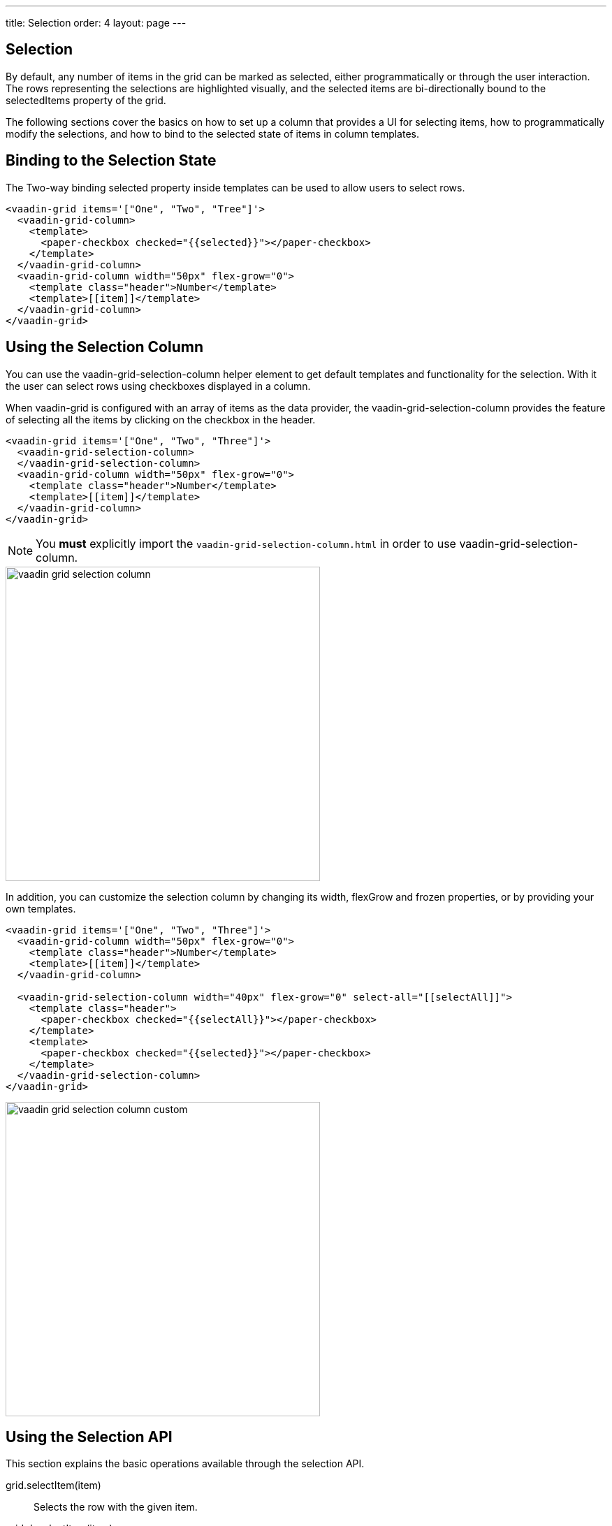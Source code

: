 ---
title: Selection
order: 4
layout: page
---

[[vaadin-grid.selection]]
== Selection

By default, any number of items in the grid can be marked as selected, either programmatically or through the user interaction.
The rows representing the selections are highlighted visually, and the selected items are bi-directionally bound to the [propertyname]#selectedItems# property of the grid.

The following sections cover the basics on how to set up a column that provides a UI for selecting items, how to programmatically modify the selections, and how to bind to the selected state of items in column templates.

[[vaadin-grid.selection.binding]]
== Binding to the Selection State

The Two-way binding [propertyname]#selected# property inside templates can be used to allow users to select rows.

[source,html]
----
<vaadin-grid items='["One", "Two", "Tree"]'>
  <vaadin-grid-column>
    <template>
      <paper-checkbox checked="{{selected}}"></paper-checkbox>
    </template>
  </vaadin-grid-column>
  <vaadin-grid-column width="50px" flex-grow="0">
    <template class="header">Number</template>
    <template>[[item]]</template>
  </vaadin-grid-column>
</vaadin-grid>
----

[[vaadin-grid.selection.column]]
== Using the Selection Column

You can use the [vaadinelement]#vaadin-grid-selection-column# helper element to get default templates and functionality for the selection.
With it the user can select rows using checkboxes displayed in a column.

When [vaadinelement]#vaadin-grid# is configured with an array of items as the data provider, the [vaadinelement]#vaadin-grid-selection-column# provides the feature of selecting all the items by clicking on the checkbox in the header.

[source,html]
----
<vaadin-grid items='["One", "Two", "Three"]'>
  <vaadin-grid-selection-column>
  </vaadin-grid-selection-column>
  <vaadin-grid-column width="50px" flex-grow="0">
    <template class="header">Number</template>
    <template>[[item]]</template>
  </vaadin-grid-column>
</vaadin-grid>
----

NOTE: You *must* explicitly import the `vaadin-grid-selection-column.html` in order to use [vaadinelement]#vaadin-grid-selection-column#.

[[figure.vaadin-grid.selection.column]]
image::img/vaadin-grid-selection-column.png[width="450"]

In addition, you can customize the selection column by changing its [propertyname]#width#, [propertyname]#flexGrow# and [propertyname]#frozen# properties, or by providing your own templates.

[source,html]
----
<vaadin-grid items='["One", "Two", "Three"]'>
  <vaadin-grid-column width="50px" flex-grow="0">
    <template class="header">Number</template>
    <template>[[item]]</template>
  </vaadin-grid-column>

  <vaadin-grid-selection-column width="40px" flex-grow="0" select-all="[[selectAll]]">
    <template class="header">
      <paper-checkbox checked="{{selectAll}}"></paper-checkbox>
    </template>
    <template>
      <paper-checkbox checked="{{selected}}"></paper-checkbox>
    </template>
  </vaadin-grid-selection-column>
</vaadin-grid>
----

[[figure.vaadin-grid.selection.column]]
image::img/vaadin-grid-selection-column-custom.png[width="450"]

[[vaadin-grid.selection.api]]
== Using the Selection API

This section explains the basic operations available through the selection API.

[methodname]#grid.selectItem(item)#::
  Selects the row with the given item.

[methodname]#grid.deselectItem(item)#::
  Deselects the row with the given item.

[propertyname]#selectedItems#::
  Property that represents the Array of currently selected items. You can either use [methodname]#selectItem# and [methodname]#deselectItem# methods to modify the Array, or modify the [propertyname]#selectedItems# array directly by using Polymer's array mutation API.

[source,javascript]
----
// Log the selections to console on select event.
// Example output: "Selected: 3,5,6"
grid.addEventListener('selected-items-changed', function() {
  console.log('Selected: ' + grid.selectedItems);
});
----

[[vaadin-grid.selection.selecteditems]]
== Customizing the Selection behavior

In case you want to modify the default selection behavior, you can interact directly with the [propertyname]#selectedItems# array.

For instance in the next example, we implement a single selection model by setting the [propertyname]#selectedItems# property with the last selected item.

[source,javascript]
----
<grid-single-selection></grid-single-selection>

<dom-module id="grid-single-selection">
  <template>
    <vaadin-grid id="grid" items='["One", "Two", "Tree"]'>
      <vaadin-grid-column width="50px" flex-grow="0">
        <template class="header">Number</template>
        <template>[[item]]</template>
      </vaadin-grid-column>

      <vaadin-grid-column width="40px" flex-grow="0">
        <template>
          <input type="checkbox" on-change="_onSelectionChange" checked="[[selected]]"></input>
        </template>
      </vaadin-grid-column>
    </vaadin-grid>
  </template>
  <script>
  document.addEventListener('WebComponentsReady', function() {
    Polymer({
      is: 'grid-single-selection',

      _onSelectionChange: function(e) {
        this.$.grid.selectedItems = e.target.checked ? [e.model.item] : [];
      }
    });
  });
  </script>
</dom-module>
----

